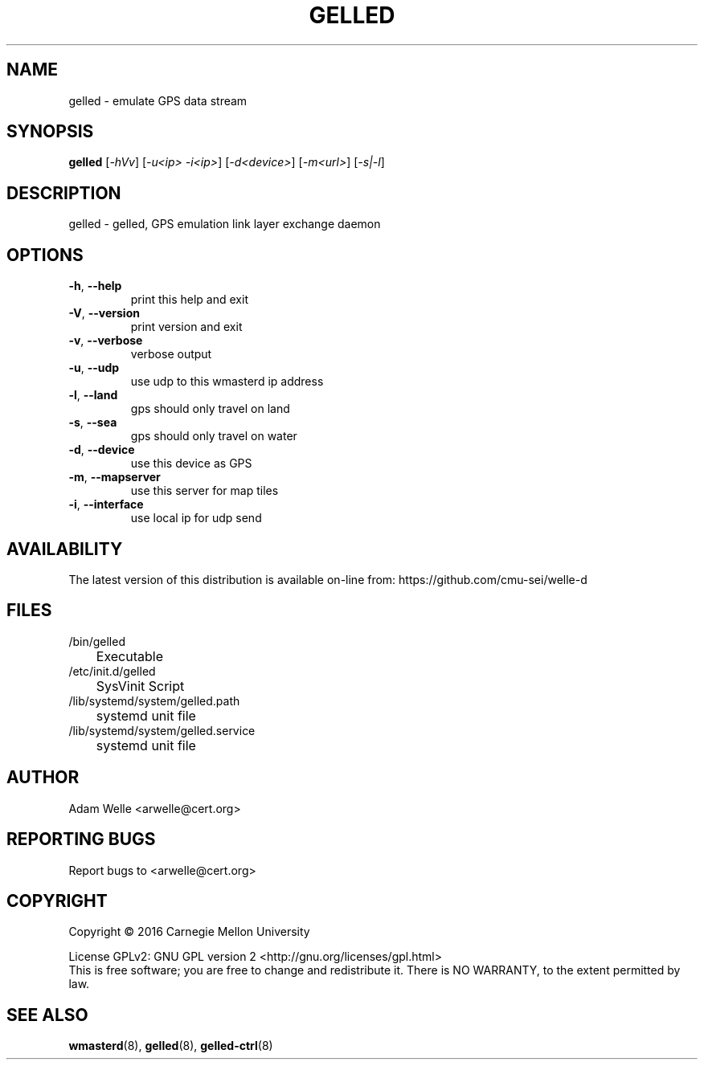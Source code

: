 .\" DO NOT MODIFY THIS FILE!  It was generated by help2man 1.47.4.
.TH GELLED "8" "November 2017" "gelled version 2.2.2" "System Administration Utilities"
.SH NAME
gelled \- emulate GPS data stream
.SH SYNOPSIS
.B gelled
[\fI\,-hVv\/\fR] [\fI\,-u<ip> -i<ip>\/\fR] [\fI\,-d<device>\/\fR] [\fI\,-m<url>\/\fR] [\fI\,-s|-l\/\fR]
.SH DESCRIPTION
gelled \- gelled, GPS emulation link layer exchange daemon
.SH OPTIONS
.TP
\fB\-h\fR, \fB\-\-help\fR
print this help and exit
.TP
\fB\-V\fR, \fB\-\-version\fR
print version and exit
.TP
\fB\-v\fR, \fB\-\-verbose\fR
verbose output
.TP
\fB\-u\fR, \fB\-\-udp\fR
use udp to this wmasterd ip address
.TP
\fB\-l\fR, \fB\-\-land\fR
gps should only travel on land
.TP
\fB\-s\fR, \fB\-\-sea\fR
gps should only travel on water
.TP
\fB\-d\fR, \fB\-\-device\fR
use this device as GPS
.TP
\fB\-m\fR, \fB\-\-mapserver\fR
use this server for map tiles
.TP
\fB\-i\fR, \fB\-\-interface\fR
use local ip for udp send
.SH AVAILABILITY
The latest version of this distribution is available on-line from:
https://github.com/cmu-sei/welle-d
.SH FILES
.TP
/bin/gelled
	Executable
.TP
/etc/init.d/gelled
	SysVinit Script
.TP
/lib/systemd/system/gelled.path
	systemd unit file
.TP
/lib/systemd/system/gelled.service
	systemd unit file
.SH AUTHOR
Adam Welle <arwelle@cert.org>
.SH "REPORTING BUGS"
Report bugs to <arwelle@cert.org>
.SH COPYRIGHT
Copyright \(co 2016 Carnegie Mellon University
.PP
License GPLv2: GNU GPL version 2 <http://gnu.org/licenses/gpl.html>
.br
This is free software; you are free to change and redistribute it.
There is NO WARRANTY, to the extent permitted by law.
.SH "SEE ALSO"
.PP
\fBwmasterd\fR(8),
\fBgelled\fR(8),
\fBgelled-ctrl\fR(8)
